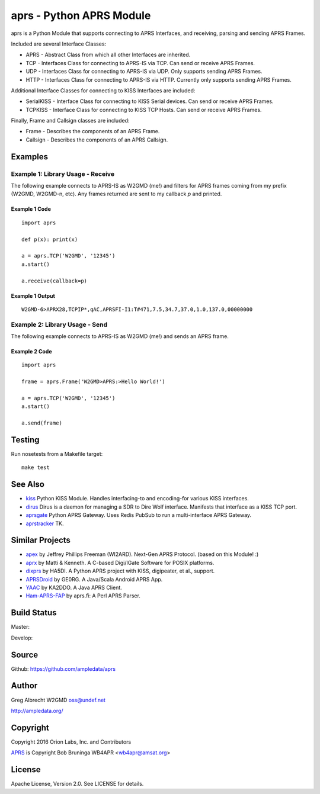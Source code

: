 aprs - Python APRS Module
*************************

aprs is a Python Module that supports connecting to APRS Interfaces, and
receiving, parsing and sending APRS Frames.

Included are several Interface Classes:

* APRS - Abstract Class from which all other Interfaces are inherited.
* TCP - Interfaces Class for connecting to APRS-IS via TCP. Can send or receive APRS Frames.
* UDP - Interfaces Class for connecting to APRS-IS via UDP. Only supports sending APRS Frames.
* HTTP - Interfaces Class for connecting to APRS-IS via HTTP. Currently only supports sending APRS Frames.

Additional Interface Classes for connecting to KISS Interfaces are included:

* SerialKISS - Interface Class for connecting to KISS Serial devices. Can send or receive APRS Frames.
* TCPKISS - Interface Class for connecting to KISS TCP Hosts. Can send or receive APRS Frames.

Finally, Frame and Callsign classes are included:

* Frame - Describes the components of an APRS Frame.
* Callsign - Describes the components of an APRS Callsign.


Examples
========

Example 1: Library Usage - Receive
----------------------------------

The following example connects to APRS-IS as W2GMD (me!) and filters for APRS
frames coming from my prefix (W2GMD, W2GMD-n, etc). Any frames returned are
sent to my callback *p* and printed.

Example 1 Code
^^^^^^^^^^^^^^
::

    import aprs

    def p(x): print(x)

    a = aprs.TCP('W2GMD', '12345')
    a.start()

    a.receive(callback=p)

Example 1 Output
^^^^^^^^^^^^^^^^
::

    W2GMD-6>APRX28,TCPIP*,qAC,APRSFI-I1:T#471,7.5,34.7,37.0,1.0,137.0,00000000

Example 2: Library Usage - Send
----------------------------------

The following example connects to APRS-IS as W2GMD (me!) and sends an APRS
frame.

Example 2 Code
^^^^^^^^^^^^^^
::

    import aprs

    frame = aprs.Frame('W2GMD>APRS:>Hello World!')

    a = aprs.TCP('W2GMD', '12345')
    a.start()

    a.send(frame)

Testing
=======
Run nosetests from a Makefile target::

    make test

See Also
========

* `kiss <https://github.com/ampledata/kiss>`_ Python KISS Module. Handles interfacing-to and encoding-for various KISS interfaces.
* `dirus <https://github.com/ampledata/dirus>`_ Dirus is a daemon for managing a SDR to Dire Wolf interface. Manifests that interface as a KISS TCP port.
* `aprsgate <https://github.com/ampledata/aprsgate>`_ Python APRS Gateway. Uses Redis PubSub to run a multi-interface APRS Gateway.
* `aprstracker <https://github.com/ampledata/aprstracker>`_ TK.


Similar Projects
================

* `apex <https://github.com/Syncleus/apex>`_ by Jeffrey Phillips Freeman (WI2ARD). Next-Gen APRS Protocol. (based on this Module! :)
* `aprx <http://thelifeofkenneth.com/aprx/>`_ by Matti & Kenneth. A C-based Digi/IGate Software for POSIX platforms.
* `dixprs <https://sites.google.com/site/dixprs/>`_ by HA5DI. A Python APRS project with KISS, digipeater, et al., support.
* `APRSDroid <http://aprsdroid.org/>`_ by GE0RG. A Java/Scala Android APRS App.
* `YAAC <http://www.ka2ddo.org/ka2ddo/YAAC.html>`_ by KA2DDO. A Java APRS Client.
* `Ham-APRS-FAP <http://search.cpan.org/dist/Ham-APRS-FAP/>`_ by aprs.fi: A Perl APRS Parser.


Build Status
============

Master:

.. image:: https://travis-ci.org/ampledata/aprs.svg?branch=master
    :target: https://travis-ci.org/ampledata/aprs

Develop:

.. image:: https://travis-ci.org/ampledata/aprs.svg?branch=develop
    :target: https://travis-ci.org/ampledata/aprs


Source
======
Github: https://github.com/ampledata/aprs

Author
======
Greg Albrecht W2GMD oss@undef.net

http://ampledata.org/

Copyright
=========
Copyright 2016 Orion Labs, Inc. and Contributors

`APRS <http://www.aprs.org/>`_ is Copyright Bob Bruninga WB4APR <wb4apr@amsat.org>

License
=======
Apache License, Version 2.0. See LICENSE for details.
